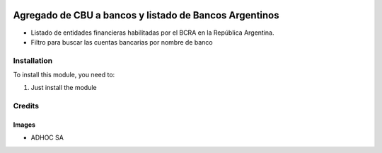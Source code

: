 .. |company| replace:: ADHOC SA

.. |icon| image:: https://raw.githubusercontent.com/ingadhoc/maintainer-tools/master/resources/adhoc-icon.png

.. image:: https://img.shields.io/badge/license-AGPL--3-blue.png
   :target: https://www.gnu.org/licenses/agpl
   :alt: License: AGPL-3

=======================================================
Agregado de CBU a bancos y listado de Bancos Argentinos
=======================================================

* Listado de entidades financieras habilitadas por el BCRA en la República Argentina.
* Filtro para buscar las cuentas bancarias por nombre de banco

Installation
============

To install this module, you need to:

#. Just install the module


Credits
=======

Images
------

* |company| |icon|

